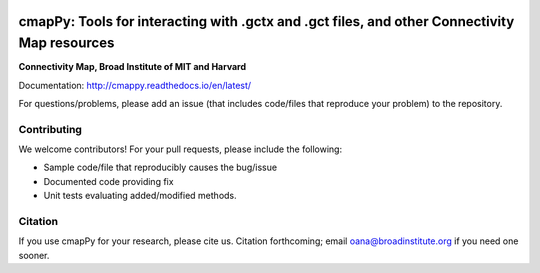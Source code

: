 |install with bioconda|

.. |install with bioconda| image:: https://img.shields.io/badge/install%20with-bioconda-brightgreen.svg?style=flat-square
   :target: http://bioconda.github.io/recipes/cmappy/README.html
   
.. image:: https://badge.fury.io/py/cmapPy.svg
    :target: https://badge.fury.io/py/cmapPy
    
.. image:: https://readthedocs.org/projects/cmappy/badge/?version=latest
    :target: http://cmappy.readthedocs.io/en/latest/?badge=latest
    :alt: Documentation Status

**cmapPy:** Tools for interacting with .gctx and .gct files, and other Connectivity Map resources
^^^^^^^^^^^^^^^^^^^^^^^^^^^^^^^^^^^^^^^^^^^^^^^^^^^^^^^^^^^^^^^^^^^^^^^^^^^^^^^^^^^^^^^^^^^^^^^^^^^^^^^^^^^^^^^
**Connectivity Map, Broad Institute of MIT and Harvard**

Documentation: `<http://cmappy.readthedocs.io/en/latest/>`_

For questions/problems, please add an issue (that includes code/files that reproduce your problem) to the repository. 

Contributing
====================

We welcome contributors! For your pull requests, please include the following:

* Sample code/file that reproducibly causes the bug/issue
* Documented code providing fix
* Unit tests evaluating added/modified methods. 

Citation
====================

If you use cmapPy for your research, please cite us. Citation forthcoming; email oana@broadinstitute.org if you need one sooner.  
